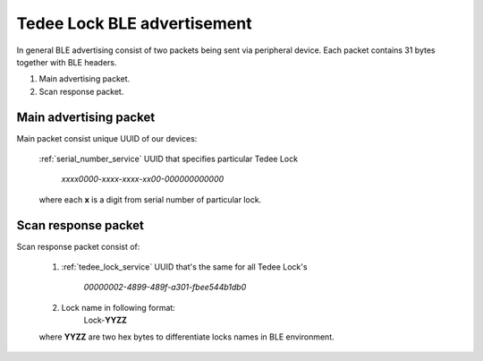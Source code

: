 Tedee Lock BLE advertisement
============================

In general BLE advertising consist of two packets being sent via peripheral device.
Each packet contains 31 bytes together with BLE headers.

#. Main advertising packet.
#. Scan response packet.

Main advertising packet
------------------------------

Main packet consist unique UUID of our devices:

    :ref:`serial_number_service` UUID that specifies particular Tedee Lock 

         *xxxx0000-xxxx-xxxx-xx00-000000000000*

    where each **x** is a digit from serial number of particular lock.

Scan response packet
--------------------

Scan response packet consist of:

    1. :ref:`tedee_lock_service` UUID that's the same for all Tedee Lock's

        *00000002-4899-489f-a301-fbee544b1db0*
        
    #. Lock name in following format:
        Lock-**YYZZ**

    where **YYZZ** are two hex bytes to differentiate locks names in BLE environment.
